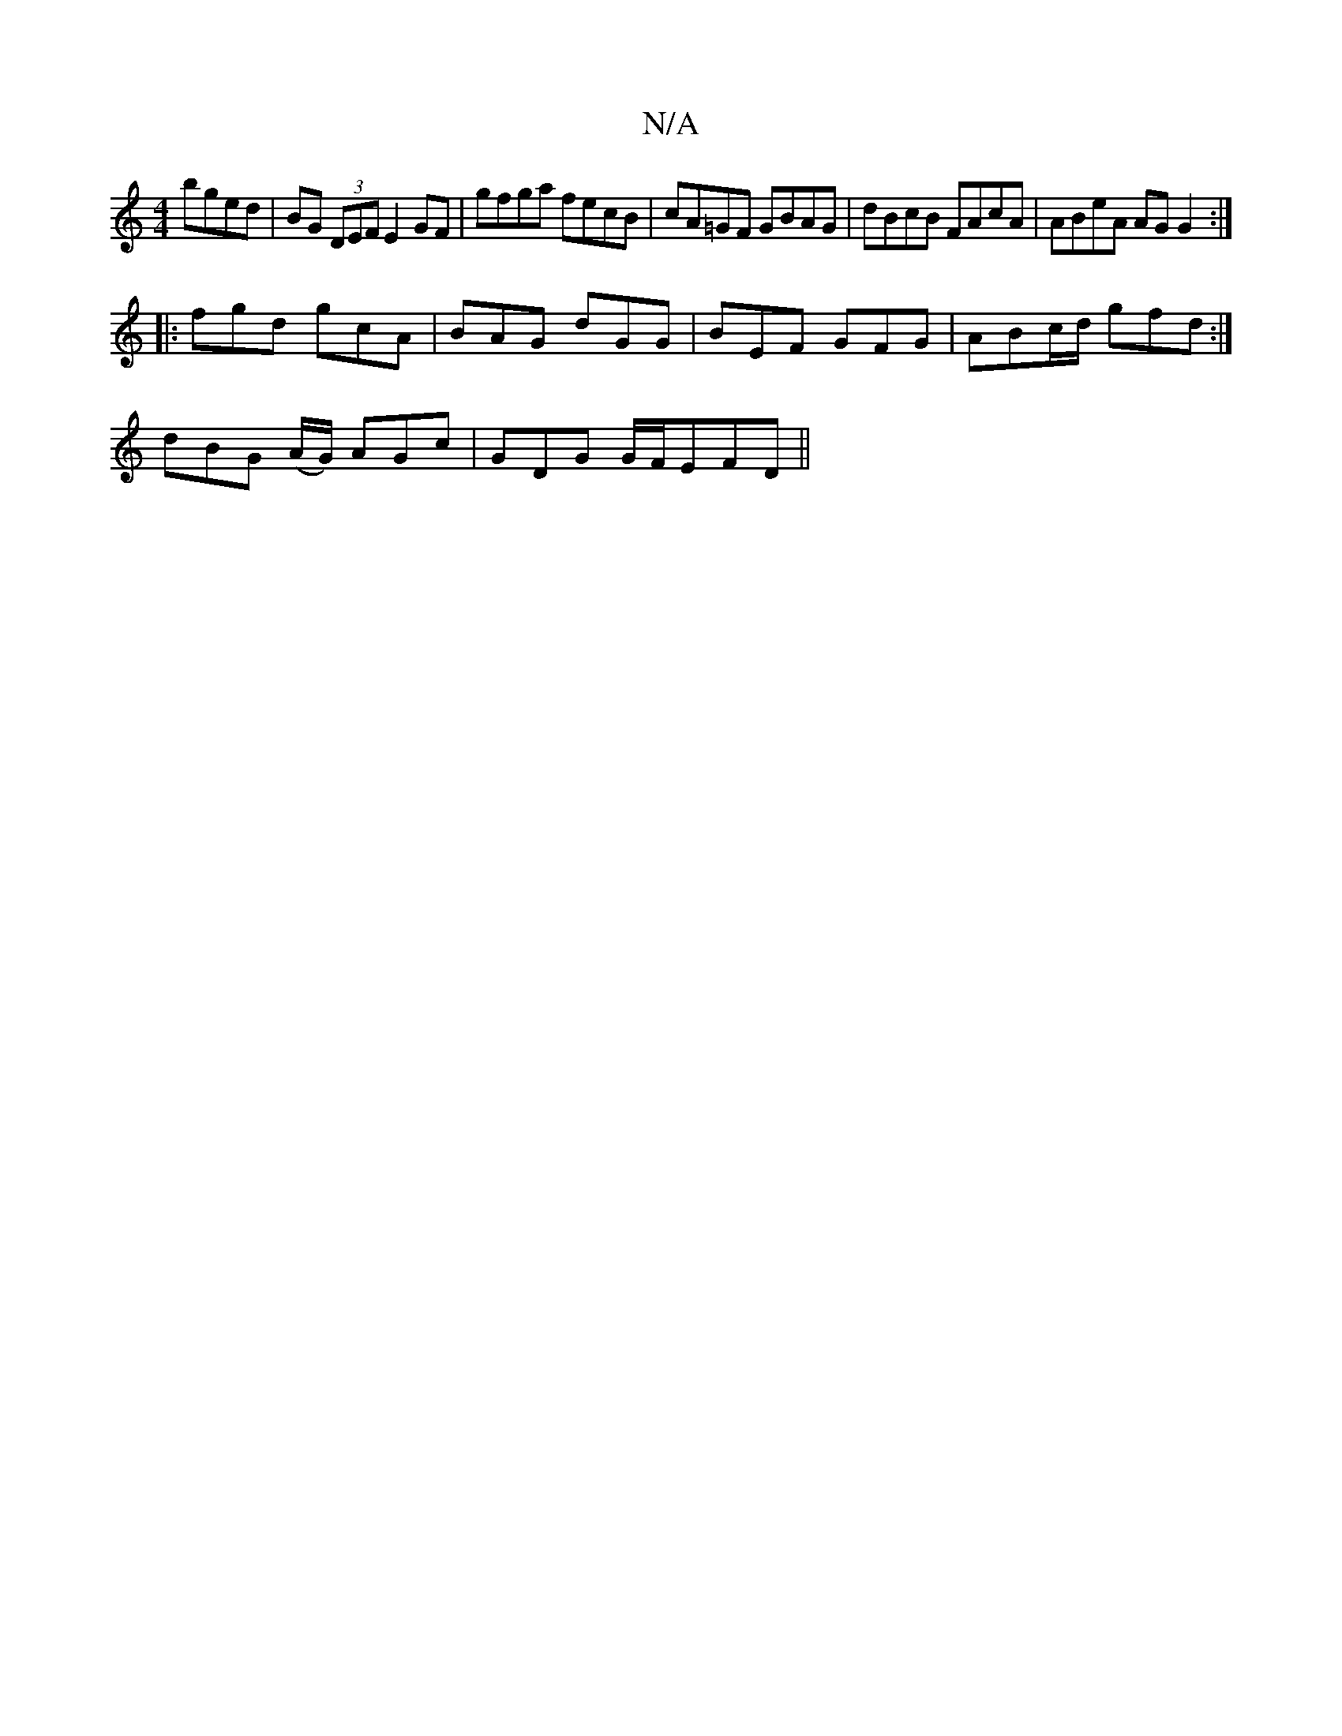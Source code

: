X:1
T:N/A
M:4/4
R:N/A
K:Cmajor
 bged|BG (3DEF E2 GF | gfga fecB | cA=GF GBAG | dBcB FAcA | ABeA AG G2 :|
|: fgd gcA | BAG dGG | BEF GFG | ABc/d/ gfd :|
M:2 ] |:g|f2e def|dgf dBd|egd c2d cBc|
dBG (A/G/) AGc | GDG G/F/EFD ||

|: C2B,